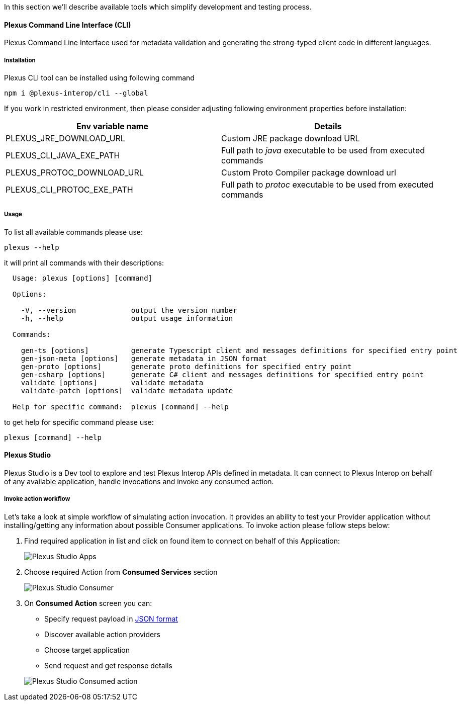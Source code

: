 :imagesdir: ./images
ifdef::env-github,env-browser[:outFileSuffix: .adoc]

In this section we'll describe available tools which simplify development and testing process.

==== Plexus Command Line Interface (CLI)

Plexus Command Line Interface used for metadata validation and generating the strong-typed client code in different languages.

===== Installation

Plexus CLI tool can be installed using following command

[source, bash]
-----
npm i @plexus-interop/cli --global
-----

If you work in restricted environment, then please consider adjusting following environment properties before installation:


|===
|Env variable name |Details

|PLEXUS_JRE_DOWNLOAD_URL
|Custom JRE package download URL

|PLEXUS_CLI_JAVA_EXE_PATH
|Full path to _java_ executable to be used from executed commands

|PLEXUS_PROTOC_DOWNLOAD_URL
|Custom Proto Compiler package download url

|PLEXUS_CLI_PROTOC_EXE_PATH
|Full path to _protoc_ executable to be used from executed commands
|===

===== Usage

To list all available commands please use:

[source, bash]
-----
plexus --help
-----

it will print all commands with their descriptions:

[source, bash]
-----
  Usage: plexus [options] [command]

  Options:

    -V, --version             output the version number
    -h, --help                output usage information

  Commands:

    gen-ts [options]          generate Typescript client and messages definitions for specified entry point
    gen-json-meta [options]   generate metadata in JSON format
    gen-proto [options]       generate proto definitions for specified entry point
    gen-csharp [options]      generate C# client and messages definitions for specified entry point
    validate [options]        validate metadata
    validate-patch [options]  validate metadata update

  Help for specific command:  plexus [command] --help
-----

to get help for specific command please use:

[source, bash]
-----
plexus [command] --help
-----

==== Plexus Studio

Plexus Studio is a Dev tool to explore and test Plexus Interop APIs defined in metadata. It can connect to Plexus Interop on behalf of any available application, handle invocations and invoke any consumed action.

===== Invoke action workflow

Let's take a look at simple workflow of simulating action invocation. It provides an ability to test your Provider application without installing/getting any information about possible Consumer applications. To invoke action please follow steps below:

. Find required application in list and click on found item to connect on behalf of this Application:
+
image::guide-studio-apps.png[Plexus Studio Apps]

. Choose required Action from *Consumed Services* section
+
image::guide-studio-app-consumer.png[Plexus Studio Consumer]

. On *Consumed Action* screen you can:

- Specify request payload in https://developers.google.com/protocol-buffers/docs/proto3#json[JSON format]
- Discover available action providers
- Choose target application
- Send request and get response details

+
image::guide-studio-app-consumed.png[Plexus Studio Consumed action]



